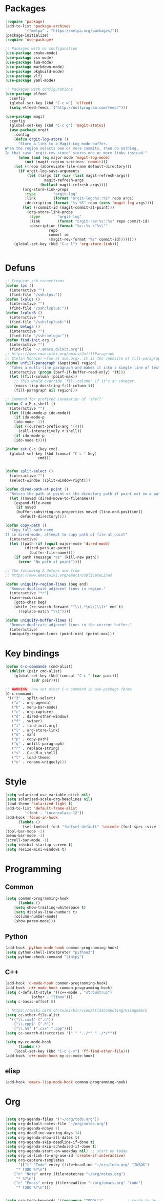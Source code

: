 * Packages
#+BEGIN_SRC emacs-lisp :tangle yes
(require 'package)
(add-to-list 'package-archives
	     '("melpa" . "https://melpa.org/packages/"))
(package-initialize)
(require 'use-package)

;; Packages with no configuration
(use-package cmake-mode)
(use-package csv-mode)
(use-package lua-mode)
(use-package markdown-mode)
(use-package pkgbuild-mode)
(use-package vlf)
(use-package yaml-mode)

;; Packages with configurations
(use-package elfeed
  :config
  (global-set-key (kbd "C-c w") 'elfeed)
  (setq elfeed-feeds '("http://nullprogram.com/feed/")))

(use-package magit
  :config
  (global-set-key (kbd "C-c g") 'magit-status)
  (use-package orgit
    :config
    (defun orgit-log-store ()
      "Store a link to a Magit-Log mode buffer.
When the region selects one or more commits, then do nothing.
In that case `orgit-rev-store' stores one or more links instead."
      (when (and (eq major-mode 'magit-log-mode)
		 (not (magit-region-sections 'commit)))
	(let ((repo (abbreviate-file-name default-directory)))
	  (if orgit-log-save-arguments
	      (let ((args (if (car (last magit-refresh-args))
			      magit-refresh-args
			    (butlast magit-refresh-args))))
		(org-store-link-props
		 :type        "orgit-log"
		 :link        (format "orgit-log:%s::%S" repo args)
		 :description (format "%s %S" repo (cons 'magit-log args))))
	    (let ((commit-id (magit-commit-at-point)))
	      (org-store-link-props
	       :type        "orgit-log"
	       :link        (format "orgit-rev:%s::%s" repo commit-id)
	       :description (format "%s::%s \"%s\""
				    repo
				    commit-id
				    (magit-rev-format "%s" commit-id))))))))
    (global-set-key (kbd "C-c l") 'org-store-link)))


#+END_SRC
* Defuns
#+BEGIN_SRC emacs-lisp :tangle yes
;; Frequent ssh connections
(defun lps ()
  (interactive "")
  (find-file "/ssh:lps:"))
(defun lxplus ()
  (interactive "")
  (find-file "/ssh:lxplus:"))
(defun lxplus6 ()
  (interactive "")
  (find-file "/ssh:lxplus6:"))
(defun beluga ()
  (interactive "")
  (find-file "/ssh:beluga:"))
(defun find-init.org ()
  (interactive "")
  (find-file "~/.emacs.d/init.org"))
;; https://www.emacswiki.org/emacs/UnfillParagraph
;; Stefan Monnier <foo at acm.org>. It is the opposite of fill-paragraph    
(defun unfill-paragraph (&optional region)
  "Takes a multi-line paragraph and makes it into a single line of text."
  (interactive (progn (barf-if-buffer-read-only) '(t)))
  (let ((fill-column (point-max))
	;; This would override `fill-column' if it's an integer.
	(emacs-lisp-docstring-fill-column t))
    (fill-paragraph nil region)))

;; Command for prefixed invokation of 'shell'
(defun C-u_M-x_shell ()
  (interactive "")
  (let ((ido-mode-p ido-mode))
    (if ido-mode-p 
	(ido-mode -1))
    (let ((current-prefix-arg '(4)))
      (call-interactively #'shell))
    (if ido-mode-p
	(ido-mode t))))

(defun set-C-c (key cmd)
  (global-set-key (kbd (concat "C-c " key)
		       cmd)))


(defun split-select ()
  (interactive "")
  (select-window (split-window-right)))

(defun dired-path-at-point ()
  "Return the path at point or the directory path if point not on a path"
  (let ((moved (dired-move-to-filename)))
    (expand-file-name
     (if moved
	 (buffer-substring-no-properties moved (line-end-position))
       default-directory))))

(defun copy-path ()
  "Copy full path name
If in dired-mode, attempt to copy path of file at point"
  (interactive)
  (let ((path (if (equal major-mode 'dired-mode)
		 (dired-path-at-point)
	       (buffer-file-name))))
    (if path (message "%s" (kill-new path))
      (error "No path at point"))))

;; The following 2 defuns are from
;; https://www.emacswiki.org/emacs/DuplicateLines

(defun uniquify-region-lines (beg end)
  "Remove duplicate adjacent lines in region."
  (interactive "*r")
  (save-excursion
    (goto-char beg)
    (while (re-search-forward "^\\(.*\n\\)\\1+" end t)
      (replace-match "\\1"))))

(defun uniquify-buffer-lines ()
  "Remove duplicate adjacent lines in the current buffer."
  (interactive)
  (uniquify-region-lines (point-min) (point-max)))

#+END_SRC
* Key bindings
#+BEGIN_SRC emacs-lisp :tangle yes
(defun C-c-commands (cmd-alist)
  (dolist (pair cmd-alist)
    (global-set-key (kbd (concat "C-c " (car pair)))
		    (cdr pair))))

;; WARNING: now set other C-c command in use-package forms
(C-c-commands
 '(("3" . split-select)
   ("a" . org-agenda)
   ("b" . menu-bar-mode)
   ("c" . org-capture)
   ("d" . dired-other-window)
   ("f" . swiper)
   ("i" . find-init.org)
   ("l" . org-store-link)
   ("m" . man)
   ("p" . copy-path)
   ("q" . unfill-paragraph)
   ("r" . replace-string)
   ("s" . C-u_M-x_shell)
   ("t" . load-theme)
   ("u" . rename-uniquely)))
#+END_SRC
* Style
#+BEGIN_SRC emacs-lisp :tangle yes
(setq solarized-use-variable-pitch nil)
(setq solarized-scale-org-headlines nil)
(load-theme 'solarized-light t)
(add-to-list 'default-frame-alist
	     '(font . "inconsolata-12"))
(add-hook 'focus-in-hook
	  (lambda () 
	    (set-fontset-font "fontset-default" 'unicode (font-spec :size 13 :name "Source Code Pro"))))
(tool-bar-mode -1)
(menu-bar-mode -1)
(scroll-bar-mode -1)
(setq inhibit-startup-screen t)
(setq resize-mini-windows t)
#+END_SRC
* Programming
** Common
#+BEGIN_SRC emacs-lisp :tangle yes
(setq common-programming-hook
      (lambda ()
	(setq show-trailing-whitespace t)
	(setq display-line-numbers t)
	(column-number-mode)
	(show-paren-mode)))
#+END_SRC
** Python
#+BEGIN_SRC emacs-lisp :tangle yes
(add-hook 'python-mode-hook common-programming-hook)
(setq python-shell-interpreter "python2")
(setq python-check-command "lintpy")
#+END_SRC
** C++
#+BEGIN_SRC emacs-lisp :tangle yes
(add-hook 'c-mode-hook common-programming-hook)
(add-hook 'c++-mode-hook common-programming-hook)
(setq c-default-style '((c++-mode . "stroustrup")
			(other . "linux")))
(setq c-basic-offset 8)

;; https://twiki.cern.ch/twiki/bin/view/AtlasComputing/UsingEmacs
(setq cc-other-file-alist
  '(("\\.cxx$" (".h"))
    ("\\.cpp$" (".h"))
    ("\\.h$" (".cxx" ".cpp"))))
(setq cc-search-directories '("." "../*" "../*/*"))

(setq my-cc-mode-hook
      (lambda ()
	(local-set-key (kbd "C-c C-v") 'ff-find-other-file)))
(add-hook 'c++-mode-hook my-cc-mode-hook)

#+END_SRC
** elisp
#+BEGIN_SRC emacs-lisp :tangle yes
(add-hook 'emacs-lisp-mode-hook common-programming-hook)
#+END_SRC
* Org
#+BEGIN_SRC emacs-lisp :tangle yes

(setq org-agenda-files '("~/org/todo.org"))
(setq org-default-notes-file "~/org/notes.org")
(setq org-agenda-ndays 7)
(setq org-deadline-warning-days 14)
(setq org-agenda-show-all-dates t)
(setq org-agenda-skip-deadline-if-done t)
(setq org-agenda-skip-scheduled-if-done t)
(setq org-agenda-start-on-weekday nil) ;; start on today
(setq org-id-link-to-org-use-id 'create-if-interactive)
(setq org-capture-templates
      '(("t" "Todo" entry (file+headline "~/org/todo.org" "INBOX")
	 "* TODO %?\n")
	("n" "Note" entry (file+datetree "~/org/notes.org")
	 "* %?\n")
	("e" "Emacs" entry (file+headline "~/org/emacs.org" "todo")
	 "* TODO %?\n")))


(setq org-todo-keywords '((sequence "TODO(t)"           ; ready to be started
				    "STARTED(s)"        ; in progress
				    "WAITING(w)"        ; waiting for completion
				    "BLOCKED(b)"        ; blocked by other task / external dependancy
				    "|"
				    "DONE(d)"           ; finished
				    "DELEGATED(l)"      ; deletaged
				    "SOMEDAY(o)"        ; possibly in future
				    "CANCELLED(c)")))   ; not gonna do it

(setq org-todo-keyword-faces
      '(("STARTED" . (:foreground "blue" :weight bold))
	("BLOCKED" . (:foreground "white" :background "red"))))

(add-hook 'org-agenda-mode-hook
          (lambda () (hl-line-mode)))

(require 'ox)
(setq org-export-copy-to-kill-ring nil)

(require 'ob-python)
(setq org-src-preserve-indentation t)
(setq org-src-fontify-natively t)

(setq org-indirect-buffer-display 'current-window)

(org-babel-do-load-languages
 'org-babel-load-languages
 '((emacs-lisp . t)
   (shell . t)))
#+END_SRC   
* Bridge
#+BEGIN_SRC emacs-lisp :tangle yes

(defun notify-me (process event)
  (message "foo")
  (start-process-shell-command "notify" "*notify*"
    (format "notify-send -u normal \"%s\" \"%s\"" process event)))

(defmacro make-bridge (name src dest)
  `(defun ,name ()
     (interactive "")
     (with-current-buffer (get-buffer "*scratch*")
       (set-process-sentinel
	(start-process-shell-command "rsync" "*rsync*" ,(concat "rsync -a " src " " dest))
	'notify-me))))

(make-bridge bridge-HistFitter
	     "/home/glg/code/git/HistFitter/"
	     "lps:work/code/HistFitter")
(global-set-key (kbd "<f9>") 'bridge-HistFitter)

(make-bridge bridge-MBJ_HistFitter
	     "/home/glg/code/git/MultiBJets/MBJ_HistFitter/"
	     "lps:work/code/MBJ_HistFitter")
(global-set-key (kbd "<f11>") 'bridge-MBJ_HistFitter)

(make-bridge bridge-MBJ
	     "/home/glg/code/git/MultiBJets/MBJ_Analysis/"
	     "lps:/lcg/storage15/atlas/gagnon/code/MBJ_Analysis")
(global-set-key (kbd "<f10>") 'bridge-MBJ)

(make-bridge bridge-MBJ_NN
	     "/home/glg/code/git/MBJ_NN/"
	     "lps:/lcg/storage15/atlas/gagnon/code/MBJ_NN")
(global-set-key (kbd "<f12>") 'bridge-MBJ_NN)


#+END_SRC
* LaTeX
#+BEGIN_SRC emacs-lisp :tangle yes
(setq TeX-auto-save t)
(setq TeX-parse-self t)
(setq-default TeX-master nil)
(setq TeX-electric-math (cons "$" "$"))
(setq blink-matching-paren nil)
(setq LaTeX-electric-left-right-brace t)
(setq TeX-electric-sub-and-superscript t)
;(setq TeX-electric-escape t)
(customize-set-variable 'LaTeX-math-abbrev-prefix (kbd "é"))
(add-hook 'LaTeX-mode-hook 'LaTeX-math-mode)
(add-hook 'LaTeX-mode-hook 'flyspell-mode)

(defun tex-line-break ()
  (interactive "")
  (insert "\\\\"))

(add-hook 'LaTeX-mode-hook
	  (lambda ()
	    (local-set-key (kbd "C-c C-<") 'TeX-error-overview)
	    (local-set-key (kbd "C-<return>") 'tex-line-break)))

(require 'reftex)
(add-hook 'LaTeX-mode-hook 'turn-on-reftex)
(setq reftex-plug-into-AUCTeX t)

#+END_SRC
* Divers
#+BEGIN_SRC emacs-lisp :tangle yes
(show-paren-mode t)
(delete-selection-mode)
(setq make-backup-files t)
(setq version-control t)
(setq delete-old-versions t)
(setq kept-new-versions 3)
(setq kept-old-versions 0)
(add-to-list 'backup-directory-alist '("." . "/home/glg/.emacs.d/backup"))
(setq dired-listing-switches "-lh")
(setq find-function-C-source-directory "/home/glg/code/src/emacs-26.2/src")
(setq doc-view-resolution 300) ; default is 100
(setq comint-input-ignoredups t)
(setq comint-password-prompt-regexp
      (concat comint-password-prompt-regexp "\\|pass phrase"))
(setq search-default-mode t) ;; sets regexp search
(size-indication-mode)
(setq highlight-nonselected-windows t)
;; (setq isearch-resume-in-command-history t)
(add-hook 'compilation-minor-mode-hook
	  (lambda () (hl-line-mode)))
(setq ring-bell-function
      (lambda ()
	(invert-face 'mode-line)
	(run-with-timer 0.1 nil 'invert-face 'mode-line)))
(setq async-shell-command-display-buffer nil)
(setq mouse-drag-and-drop-region 'shift)
(setq confirm-kill-processes nil)
(pdf-tools-install)
(add-hook 'pdf-view-mode-hook (lambda () (auto-revert-mode)))
(remove-hook 'find-file-hook 'vc-find-file-hook)
(setq vc-handled-backends '())
(setq custom-file "~/.emacs.d/custom.el")
(load custom-file)
(put 'set-goal-column 'disabled nil)
(add-to-list 'auto-mode-alist '("\\.pbs\\'" . sh-mode))
#+END_SRC
